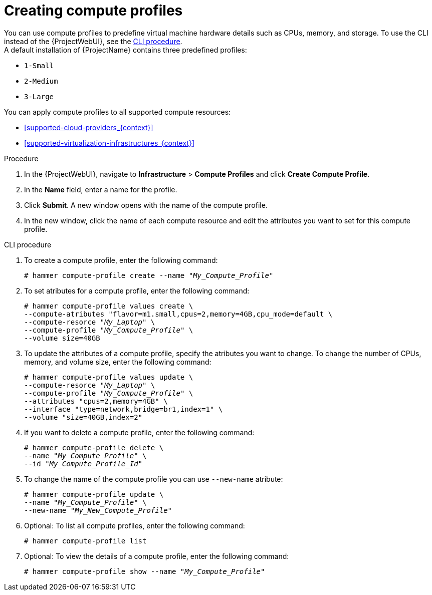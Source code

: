 [id="creating-compute-profiles_{context}"]
= Creating compute profiles

You can use compute profiles to predefine virtual machine hardware details such as CPUs, memory, and storage.
To use the CLI instead of the {ProjectWebUI}, see the xref:cli-creating-compute-profiles_{context}[]. +
A default installation of {ProjectName} contains three predefined profiles:

* `1-Small`
* `2-Medium`
* `3-Large`

You can apply compute profiles to all supported compute resources:

* xref:supported-cloud-providers_{context}[]
* xref:supported-virtualization-infrastructures_{context}[]

.Procedure
. In the {ProjectWebUI}, navigate to *Infrastructure* > *Compute Profiles* and click *Create Compute Profile*.
. In the *Name* field, enter a name for the profile.
. Click *Submit*.
A new window opens with the name of the compute profile.
. In the new window, click the name of each compute resource and edit the attributes you want to set for this compute profile.

[id="cli-creating-compute-profiles_{context}"]
.CLI procedure
. To create a compute profile, enter the following command:
+
[options="nowrap" subs="+quotes"]
----
# hammer compute-profile create --name "_My_Compute_Profile_"
----
+
. To set atributes for a compute profile, enter the following command:
+
[options="nowrap" subs="+quotes"]
----
# hammer compute-profile values create \
--compute-atributes "flavor=m1.small,cpus=2,memory=4GB,cpu_mode=default \
--compute-resorce "_My_Laptop_" \
--compute-profile "_My_Compute_Profile_" \
--volume size=40GB
----
+
. To update the attributes of a compute profile, specify the atributes you want to change. To change the number of CPUs, memory, and volume size, enter the following command:
+
[options="nowrap" subs="+quotes"]
----
# hammer compute-profile values update \ 
--compute-resorce "_My_Laptop_" \
--compute-profile "_My_Compute_Profile_" \
--attributes "cpus=2,memory=4GB" \
--interface "type=network,bridge=br1,index=1" \
--volume "size=40GB,index=2"
----
+
. If you want to delete a compute profile, enter the following command:
+
[options="nowrap" subs="+quotes"]
----
# hammer compute-profile delete \ 
--name "_My_Compute_Profile_" \
--id "_My_Compute_Profile_Id_"
----
+
. To change the name of the compute profile you can use `--new-name` atribute:
+
[options="nowrap" subs="+quotes"]
----
# hammer compute-profile update \
--name "_My_Compute_Profile_" \
--new-name "_My_New_Compute_Profile_"
----
+
. Optional: To list all compute profiles, enter the following command:
+
[options="nowrap" subs="+quotes"]
----
# hammer compute-profile list
----
+
. Optional: To view the details of a compute profile, enter the following command:
+
[options="nowrap" subs="+quotes"]
----
# hammer compute-profile show --name "_My_Compute_Profile_"
----
